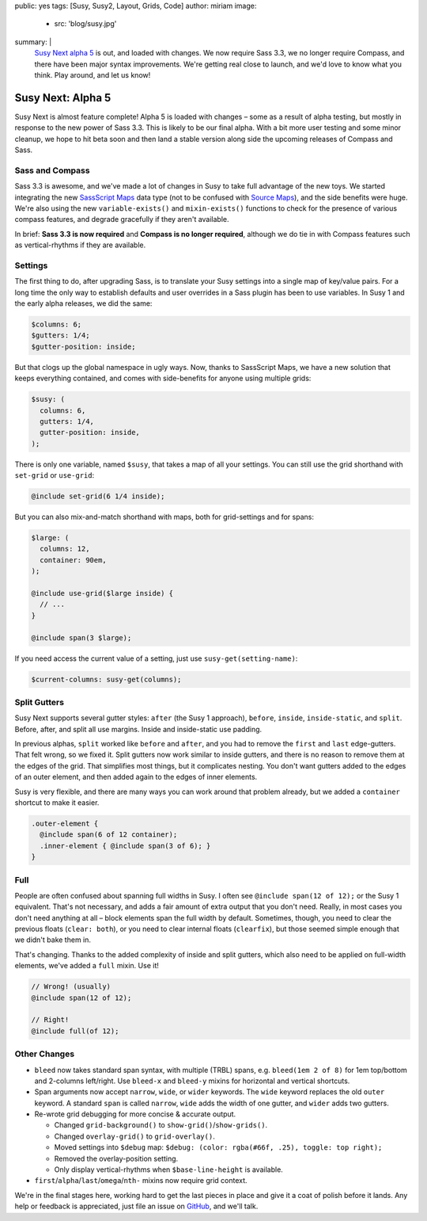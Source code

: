 public: yes
tags: [Susy, Susy2, Layout, Grids, Code]
author: miriam
image:
  - src: 'blog/susy.jpg'
summary: |
  `Susy Next alpha 5`_ is out, and loaded with changes.
  We now require Sass 3.3,
  we no longer require Compass,
  and there have been major syntax improvements.
  We're getting real close to launch,
  and we'd love to know what you think.
  Play around, and let us know!

  .. _Susy Next alpha 5: http://rubygems.org/gems/susy/versions/2.0.0.alpha.5


Susy Next: Alpha 5
==================

Susy Next is almost feature complete!
Alpha 5 is loaded with changes –
some as a result of alpha testing,
but mostly in response to the new power of Sass 3.3.
This is likely to be our final alpha.
With a bit more user testing
and some minor cleanup,
we hope to hit beta soon
and then land a stable version
along side the upcoming releases of Compass and Sass.


Sass and Compass
----------------

Sass 3.3 is awesome,
and we've made a lot of changes in Susy
to take full advantage of the new toys.
We started integrating the new `SassScript Maps`_ data type
(not to be confused with `Source Maps`_),
and the side benefits were huge.
We're also using the new ``variable-exists()``
and ``mixin-exists()`` functions
to check for the presence of various compass features,
and degrade gracefully if they aren't available.

In brief:
**Sass 3.3 is now required**
and
**Compass is no longer required**,
although we do tie in with Compass features
such as vertical-rhythms
if they are available.

.. _SassScript Maps: https://github.com/nex3/sass/blob/master/doc-src/SASS_CHANGELOG.md#sassscript-maps
.. _Source Maps: https://github.com/nex3/sass/blob/master/doc-src/SASS_CHANGELOG.md#source-maps


Settings
--------

The first thing to do,
after upgrading Sass,
is to translate your Susy settings
into a single map of key/value pairs.
For a long time the only way to establish defaults
and user overrides in a Sass plugin has been to use variables.
In Susy 1 and the early alpha releases, we did the same:

.. code:: scss

  $columns: 6;
  $gutters: 1/4;
  $gutter-position: inside;

But that clogs up the global namespace in ugly ways.
Now, thanks to SassScript Maps,
we have a new solution that keeps everything contained,
and comes with side-benefits for anyone using multiple grids:

.. code:: scss

  $susy: (
    columns: 6,
    gutters: 1/4,
    gutter-position: inside,
  );

There is only one variable, named ``$susy``,
that takes a map of all your settings.
You can still use the grid shorthand
with ``set-grid`` or ``use-grid``:

.. code:: scss

  @include set-grid(6 1/4 inside);

But you can also mix-and-match shorthand with maps,
both for grid-settings and for spans:

.. code:: scss

  $large: (
    columns: 12,
    container: 90em,
  );

  @include use-grid($large inside) {
    // ...
  }

  @include span(3 $large);

If you need access the current value of a setting,
just use ``susy-get(setting-name)``:

.. code:: scss

  $current-columns: susy-get(columns);


Split Gutters
-------------

Susy Next supports several gutter styles:
``after`` (the Susy 1 approach), ``before``, ``inside``, ``inside-static``,
and ``split``. Before, after, and split all use margins.
Inside and inside-static use padding.

In previous alphas, ``split`` worked like ``before`` and ``after``,
and you had to remove the ``first`` and ``last`` edge-gutters.
That felt wrong, so we fixed it.
Split gutters now work similar to inside gutters,
and there is no reason to remove them at the edges of the grid.
That simplifies most things, but it complicates nesting.
You don't want gutters added to the edges of an outer element,
and then added again to the edges of inner elements.

Susy is very flexible,
and there are many ways you can work around that problem already,
but we added a ``container`` shortcut to make it easier.

.. code:: scss

  .outer-element {
    @include span(6 of 12 container);
    .inner-element { @include span(3 of 6); }
  }

Full
----

People are often confused about spanning full widths in Susy.
I often see ``@include span(12 of 12);`` or the Susy 1 equivalent.
That's not necessary, and adds a fair amount of extra output
that you don't need.
Really, in most cases you don't need anything at all –
block elements span the full width by default.
Sometimes, though, you need to clear the previous floats (``clear: both``),
or you need to clear internal floats (``clearfix``),
but those seemed simple enough that we didn't bake them in.

That's changing.
Thanks to the added complexity of inside and split gutters,
which also need to be applied on full-width elements,
we've added a ``full`` mixin. Use it!

.. code:: scss

  // Wrong! (usually)
  @include span(12 of 12);

  // Right!
  @include full(of 12);


Other Changes
-------------

* ``bleed`` now takes standard span syntax, with multiple (TRBL) spans,
  e.g. ``bleed(1em 2 of 8)`` for 1em top/bottom and 2-columns left/right.
  Use ``bleed-x`` and ``bleed-y`` mixins for horizontal and vertical shortcuts.

* Span arguments now accept ``narrow``, ``wide``, or ``wider`` keywords.
  The ``wide`` keyword replaces the old ``outer`` keyword.
  A standard ``span`` is called ``narrow``,
  ``wide`` adds the width of one gutter,
  and ``wider`` adds two gutters.

* Re-wrote grid debugging for more concise & accurate output.

  * Changed ``grid-background()`` to ``show-grid()``/``show-grids()``.
  * Changed ``overlay-grid()`` to ``grid-overlay()``.
  * Moved settings into ``$debug`` map:
    ``$debug: (color: rgba(#66f, .25), toggle: top right);``
  * Removed the overlay-position setting.
  * Only display vertical-rhythms when ``$base-line-height`` is available.

* ``first``/``alpha``/``last``/``omega``/``nth-`` mixins now require grid context.

We're in the final stages here,
working hard to get the last pieces in place
and give it a coat of polish before it lands.
Any help or feedback is appreciated,
just file an issue on `GitHub`_, and we'll talk.

.. _GitHub: https://github.com/oddbird/susy/issues?milestone=4&state=open
